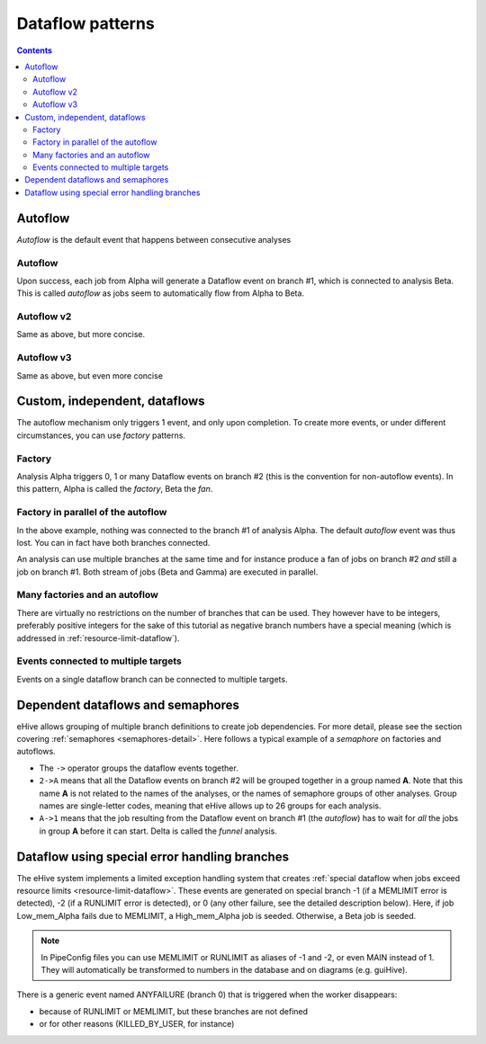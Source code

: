 Dataflow patterns
=================

.. contents::

Autoflow
--------

*Autoflow* is the default event that happens between consecutive analyses

Autoflow
~~~~~~~~

Upon success, each job from Alpha will generate a Dataflow event on branch #1, which is connected to analysis Beta. This is called
*autoflow* as jobs seem to automatically flow from Alpha to Beta.

.. hive_diagram::

    {   -logic_name => 'Alpha',
        -flow_into  => {
           1 => [ 'Beta' ],
        },
    },
    {   -logic_name => 'Beta',
    },


Autoflow v2
~~~~~~~~~~~

Same as above, but more concise.

.. hive_diagram::

    {   -logic_name => 'Alpha',
        -flow_into  => [ 'Beta' ],
    },
    {   -logic_name => 'Beta',
    },


Autoflow v3
~~~~~~~~~~~

Same as above, but even more concise

.. hive_diagram::

    {   -logic_name => 'Alpha',
        -flow_into  => 'Beta'
    },
    {   -logic_name => 'Beta',
    },


Custom, independent, dataflows
------------------------------

The autoflow mechanism only triggers 1 event, and only upon completion. To create more events, or under different circumstances,
you can use *factory* patterns.

Factory
~~~~~~~

Analysis Alpha triggers 0, 1 or many Dataflow events on branch #2 (this is the convention for non-autoflow events).
In this pattern, Alpha is called the *factory*, Beta the *fan*.

.. hive_diagram::

    {   -logic_name => 'Alpha',
        -flow_into  => {
           2 => [ 'Beta' ],
        },
    },
    {   -logic_name => 'Beta',
    },


Factory in parallel of the autoflow
~~~~~~~~~~~~~~~~~~~~~~~~~~~~~~~~~~~

In the above example, nothing was connected to the branch #1 of analysis Alpha. The default *autoflow* event
was thus lost. You can in fact have both branches connected.

An analysis can use multiple branches at the same time and for instance produce a fan of jobs on branch #2
*and* still a job on branch #1. Both stream of jobs (Beta and Gamma) are executed in parallel.

.. hive_diagram::

    {   -logic_name => 'Alpha',
        -flow_into  => {
           2 => [ 'Beta' ],
           1 => [ 'Gamma' ],
        },
    },
    {   -logic_name => 'Beta',
    },
    {   -logic_name => 'Gamma',
    },


Many factories and an autoflow
~~~~~~~~~~~~~~~~~~~~~~~~~~~~~~

There are virtually no restrictions on the number of branches that can be used.
They however have to be integers, preferably positive integers for the sake of
this tutorial as negative branch numbers have a special meaning (which is
addressed in :ref:`resource-limit-dataflow`).

.. hive_diagram::

    {   -logic_name => 'Alpha',
        -flow_into  => {
           2 => [ 'Beta' ],
           3 => [ 'Gamma' ],
           4 => [ 'Delta' ],
           5 => [ 'Epsilon' ],
           1 => [ 'Foxtrot' ],
        },
    },
    {   -logic_name => 'Beta',
    },
    {   -logic_name => 'Gamma',
    },
    {   -logic_name => 'Delta',
    },
    {   -logic_name => 'Epsilon',
    },
    {   -logic_name => 'Foxtrot',
    },

Events connected to multiple targets
~~~~~~~~~~~~~~~~~~~~~~~~~~~~~~~~~~~~

Events on a single dataflow branch can be connected to multiple targets.

.. hive_diagram::

   {    -logic_name => 'Alpha',
        -flow_into  => {
           2 => [ 'Beta' , 'Gamma' ],
           1 => [ 'Delta', 'Epsilon' ],
        },
   },
   {   -logic_name => 'Beta',
   },
   {   -logic_name => 'Gamma',
   },
   {   -logic_name => 'Delta',
   },
   {   -logic_name => 'Epsilon',
   },

Dependent dataflows and semaphores
----------------------------------

eHive allows grouping of multiple branch definitions to create job
dependencies. For more detail, please see the section covering
:ref:`semaphores <semaphores-detail>`. Here follows a typical example
of a *semaphore* on factories and autoflows.

.. hive_diagram::

    {   -logic_name => 'Alpha',
        -flow_into  => {
           '2->A' => [ 'Beta', 'Gamma' ],
           'A->1' => [ 'Delta' ],
        },
    },
    {   -logic_name => 'Beta',
    },
    {   -logic_name => 'Gamma',
    },
    {   -logic_name => 'Delta',
    },

- The ``->`` operator groups the dataflow events together.
- ``2->A`` means that all the Dataflow events on branch #2 will be grouped
  together in a group named **A**. Note that this name **A** is not related
  to the names of the analyses, or the names of semaphore groups of other
  analyses.  Group names are single-letter codes, meaning that eHive allows
  up to 26 groups for each analysis.
- ``A->1`` means that the job resulting from the Dataflow event on branch
  #1 (the *autoflow*) has to wait for *all* the jobs in group **A** before
  it can start. Delta is called the *funnel* analysis.


Dataflow using special error handling branches
----------------------------------------------

The eHive system implements a limited exception handling system that creates :ref:`special dataflow when jobs exceed resource limits <resource-limit-dataflow>`. These events are generated on special branch -1 (if a MEMLIMIT error is detected), -2 (if a RUNLIMIT error is detected), or 0 (any other failure, see the detailed description below). Here, if job Low_mem_Alpha fails due to MEMLIMIT, a High_mem_Alpha job is seeded. Otherwise, a Beta job is seeded.

.. hive_diagram::

    {    -logic_name => 'Low_mem_Alpha',
         -flow_into  => {
            -1 => [ 'High_mem_Alpha' ],
             1 => [ 'Beta' ],
         },
    },
    {    -logic_name => 'High_mem_Alpha',
         -flow_into  => {
            1 => [ 'Beta' ],
         },
    },
    {    -logic_name => 'Beta',
    },

.. note::

   In PipeConfig files you can use MEMLIMIT or RUNLIMIT as aliases of -1
   and -2, or even MAIN instead of 1. They will automatically be
   transformed to numbers in the database and on diagrams (e.g. guiHive).

There is a generic event named ANYFAILURE (branch 0) that is triggered when
the worker disappears:

- because of RUNLIMIT or MEMLIMIT, but these branches are not defined
- or for other reasons (KILLED_BY_USER, for instance)

